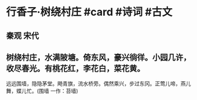 * 行香子·树绕村庄 #card #诗词 #古文
** 秦观 宋代
** 树绕村庄，水满陂塘。倚东风，豪兴徜徉。小园几许，收尽春光。有桃花红，李花白，菜花黄。
远远围墙，隐隐茅堂。飏青旗，流水桥旁。偶然乘兴，步过东冈。正莺儿啼，燕儿舞，蝶儿忙。(围墙 一作：苔墙)
    